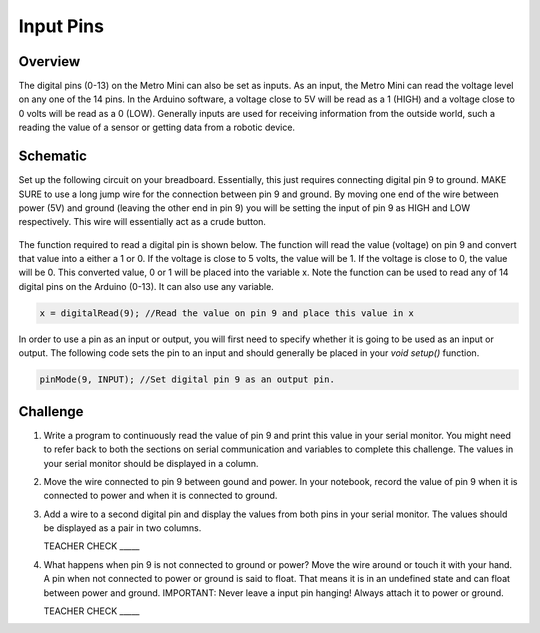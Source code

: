 Input Pins
=============

Overview
--------

The digital pins (0-13) on the Metro Mini can also be set as inputs. As an input, the Metro Mini can read the voltage level on any one of the 14 pins. In the Arduino software, a voltage close to 5V will be read as a 1 (HIGH) and a voltage close to 0 volts will be read as a 0 (LOW). Generally inputs are used for receiving information from the outside world, such a reading the value of a sensor or getting data from a robotic device.

Schematic
---------

Set up the following circuit on your breadboard. Essentially, this just requires connecting digital pin 9 to ground. MAKE SURE to use a long jump wire for the connection between pin 9 and ground. By moving one end of the wire between power (5V) and ground (leaving the other end in pin 9) you will be setting the input of pin 9 as HIGH and LOW respectively. This wire will essentially act as a crude button.

.. figure:: images/pnine.PNG
   :alt: 


The function required to read a digital pin is shown below. The function will read the value (voltage) on pin 9 and convert that value into a either a 1 or 0. If the voltage is close to 5 volts, the value will be 1. If the voltage is close to 0, the value will be 0. This converted value, 0 or 1 will be placed into the variable x. Note the function can be used to read any of 14 digital pins on the Arduino (0-13). It can also use any variable. 

.. code-block:: c
   
   x = digitalRead(9); //Read the value on pin 9 and place this value in x
   
   
In order to use a pin as an input or output, you will first need to specify whether it is going to be used as an input or output. The following code sets the pin to an input and should generally be placed in your *void setup()* function. 

.. code-block:: c
   
   pinMode(9, INPUT); //Set digital pin 9 as an output pin.

Challenge
----

#. Write a program to continuously read the value of pin 9 and print this value in your serial monitor. You might need to refer back to both the sections on serial communication and variables to complete this challenge. The values in your serial monitor should be displayed in a column.

#. Move the wire connected to pin 9 between gound and power. In your notebook, record the value of pin 9 when it is connected to power and when it is connected to ground.

#. Add a wire to a second digital pin and display the values from both pins in your serial monitor. The values should be displayed as a pair in two columns.
 
   TEACHER CHECK \_\_\_\_\_

#. What happens when pin 9 is not connected to ground or power? Move the wire around or touch it with your hand. A pin when not connected to power or ground is said to float. That means it is in an undefined state and can float between power and ground. IMPORTANT: Never leave a input pin hanging! Always attach it to power or ground.

   TEACHER CHECK \_\_\_\_\_
